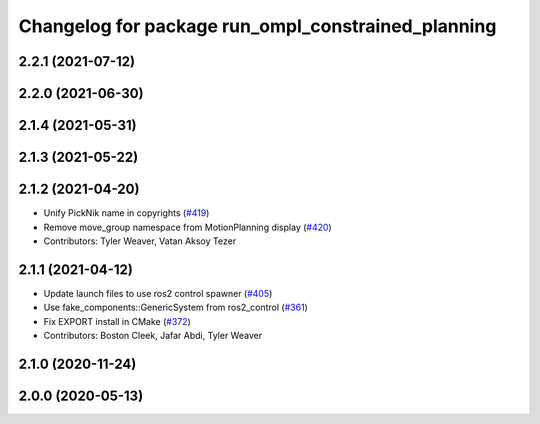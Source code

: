 ^^^^^^^^^^^^^^^^^^^^^^^^^^^^^^^^^^^^^^^^^^^^^^^^^^^
Changelog for package run_ompl_constrained_planning
^^^^^^^^^^^^^^^^^^^^^^^^^^^^^^^^^^^^^^^^^^^^^^^^^^^

2.2.1 (2021-07-12)
------------------

2.2.0 (2021-06-30)
------------------

2.1.4 (2021-05-31)
------------------

2.1.3 (2021-05-22)
------------------

2.1.2 (2021-04-20)
------------------
* Unify PickNik name in copyrights (`#419 <https://github.com/ros-planning/moveit2/issues/419>`_)
* Remove move_group namespace from MotionPlanning display (`#420 <https://github.com/ros-planning/moveit2/issues/420>`_)
* Contributors: Tyler Weaver, Vatan Aksoy Tezer

2.1.1 (2021-04-12)
------------------
* Update launch files to use ros2 control spawner (`#405 <https://github.com/ros-planning/moveit2/issues/405>`_)
* Use fake_components::GenericSystem from ros2_control (`#361 <https://github.com/ros-planning/moveit2/issues/361>`_)
* Fix EXPORT install in CMake (`#372 <https://github.com/ros-planning/moveit2/issues/372>`_)
* Contributors: Boston Cleek, Jafar Abdi, Tyler Weaver

2.1.0 (2020-11-24)
------------------

2.0.0 (2020-05-13)
------------------
